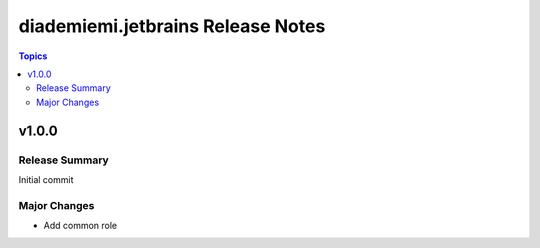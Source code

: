 ==================================
diademiemi.jetbrains Release Notes
==================================

.. contents:: Topics


v1.0.0
======

Release Summary
---------------

Initial commit

Major Changes
-------------

- Add common role
